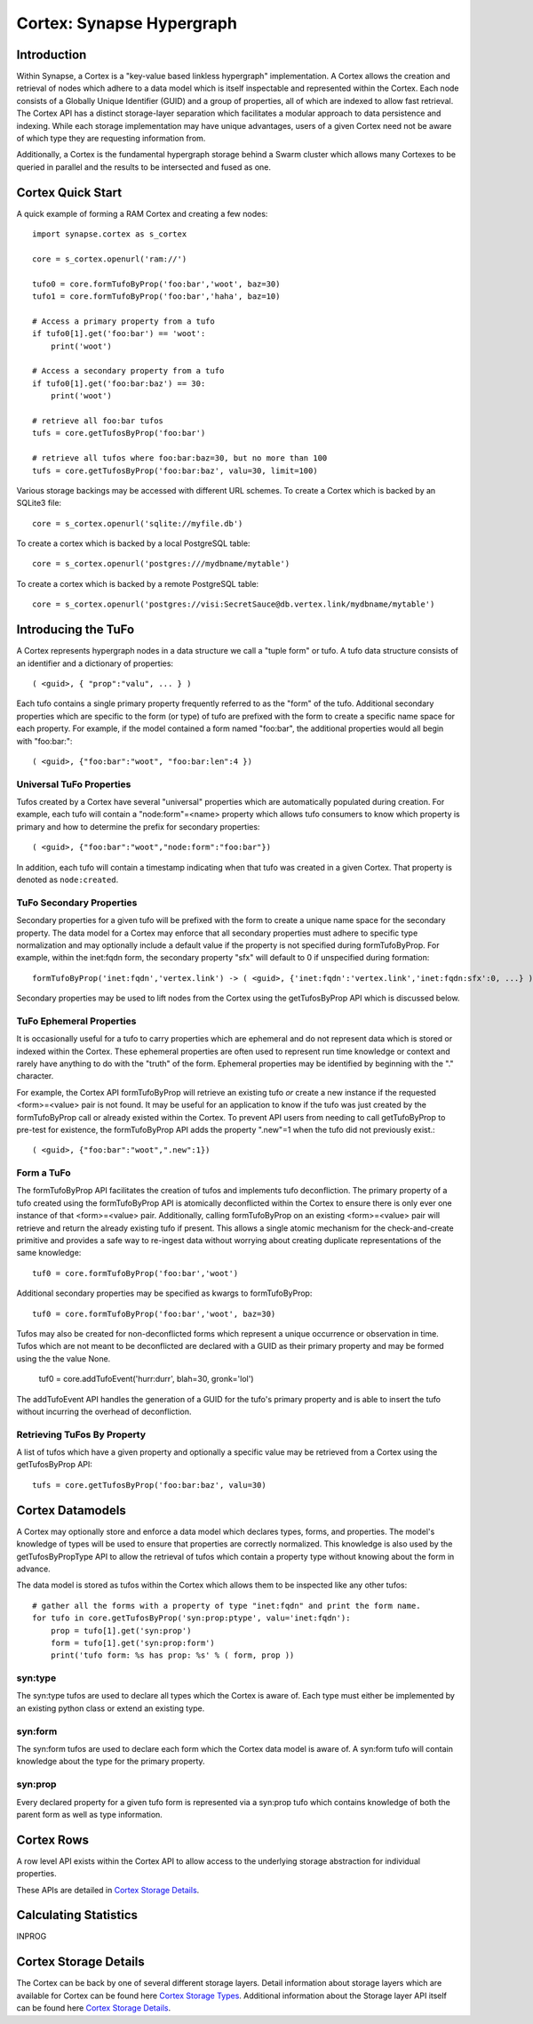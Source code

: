 Cortex: Synapse Hypergraph
==========================

Introduction
------------
Within Synapse, a Cortex is a "key-value based linkless hypergraph" implementation.
A Cortex allows the creation and retrieval of nodes which adhere to a data model
which is itself inspectable and represented within the Cortex.  Each node consists
of a Globally Unique Identifier (GUID) and a group of properties, all of which are
indexed to allow fast retrieval.  The Cortex API has a distinct storage-layer
separation which facilitates a modular approach to data persistence and indexing.
While each storage implementation may have unique advantages, users of a given Cortex
need not be aware of which type they are requesting information from.

Additionally, a Cortex is the fundamental hypergraph storage behind a Swarm 
cluster which allows many Cortexes to be queried in parallel and the results
to be intersected and fused as one.

Cortex Quick Start
------------------
A quick example of forming a RAM Cortex and creating a few nodes::

    import synapse.cortex as s_cortex

    core = s_cortex.openurl('ram://')

    tufo0 = core.formTufoByProp('foo:bar','woot', baz=30)
    tufo1 = core.formTufoByProp('foo:bar','haha', baz=10)

    # Access a primary property from a tufo
    if tufo0[1].get('foo:bar') == 'woot':
        print('woot')

    # Access a secondary property from a tufo
    if tufo0[1].get('foo:bar:baz') == 30:
        print('woot')

    # retrieve all foo:bar tufos
    tufs = core.getTufosByProp('foo:bar')

    # retrieve all tufos where foo:bar:baz=30, but no more than 100
    tufs = core.getTufosByProp('foo:bar:baz', valu=30, limit=100)

Various storage backings may be accessed with different URL schemes.
To create a Cortex which is backed by an SQLite3 file::

    core = s_cortex.openurl('sqlite://myfile.db')

To create a cortex which is backed by a local PostgreSQL table::

    core = s_cortex.openurl('postgres:///mydbname/mytable')

To create a cortex which is backed by a remote PostgreSQL table::

    core = s_cortex.openurl('postgres://visi:SecretSauce@db.vertex.link/mydbname/mytable')

Introducing the TuFo
--------------------
A Cortex represents hypergraph nodes in a data structure we call a "tuple form" or tufo.
A tufo data structure consists of an identifier and a dictionary of properties::

    ( <guid>, { "prop":"valu", ... } )

Each tufo contains a single primary property frequently referred to as the "form" of the tufo.
Additional secondary properties which are specific to the form (or type) of tufo are prefixed with the form to create a specific name space for each property.
For example, if the model contained a form named "foo:bar", the additional properties would all begin with "foo:bar:"::

    ( <guid>, {"foo:bar":"woot", "foo:bar:len":4 })

Universal TuFo Properties
~~~~~~~~~~~~~~~~~~~~~~~~~
Tufos created by a Cortex have several "universal" properties which are automatically populated during creation.
For example, each tufo will contain a "node:form"=<name> property which allows tufo consumers to know which property is primary and how to determine the prefix for secondary properties::

    ( <guid>, {"foo:bar":"woot","node:form":"foo:bar"})

In addition, each tufo will contain a timestamp indicating when that tufo was created in a given Cortex. That property is denoted as ``node:created``.

TuFo Secondary Properties
~~~~~~~~~~~~~~~~~~~~~~~~~
Secondary properties for a given tufo will be prefixed with the form to create a unique name space for the secondary property.
The data model for a Cortex may enforce that all secondary properties must adhere to specific type normalization and may optionally include a default value if the property is not specified during formTufoByProp.
For example, within the inet:fqdn form, the secondary property "sfx" will default to 0 if unspecified during formation::

    formTufoByProp('inet:fqdn','vertex.link') -> ( <guid>, {'inet:fqdn':'vertex.link','inet:fqdn:sfx':0, ...} )

Secondary properties may be used to lift nodes from the Cortex using the getTufosByProp API which is discussed below.

TuFo Ephemeral Properties
~~~~~~~~~~~~~~~~~~~~~~~~~
It is occasionally useful for a tufo to carry properties which are ephemeral and do not represent
data which is stored or indexed within the Cortex.  These ephemeral properties are often used to
represent run time knowledge or context and rarely have anything to do with the "truth" of the form.
Ephemeral properties may be identified by beginning with the "." character.

For example, the Cortex API formTufoByProp will retrieve an existing tufo *or* create a new
instance if the requested <form>=<value> pair is not found.  It may be useful for an application
to know if the tufo was just created by the formTufoByProp call or already existed within the Cortex.
To prevent API users from needing to call getTufoByProp to pre-test for existence, the formTufoByProp
API adds the property ".new"=1 when the tufo did not previously exist.::

    ( <guid>, {"foo:bar":"woot",".new":1})

Form a TuFo
~~~~~~~~~~~
The formTufoByProp API facilitates the creation of tufos and implements tufo deconfliction.
The primary property of a tufo created using the formTufoByProp API is atomically deconflicted 
within the Cortex to ensure there is only ever one instance of that <form>=<value> pair.
Additionally, calling formTufoByProp on an existing <form>=<value> pair will retrieve and return
the already existing tufo if present.  This allows a single atomic mechanism for the
check-and-create primitive and provides a safe way to re-ingest data without worrying about
creating duplicate representations of the same knowledge::

    tuf0 = core.formTufoByProp('foo:bar','woot')

Additional secondary properties may be specified as kwargs to formTufoByProp::

    tuf0 = core.formTufoByProp('foo:bar','woot', baz=30)

.. #automethod:: synapse.cores.common.Cortex.formTufoByProp

Tufos may also be created for non-deconflicted forms which represent a unique occurrence or
observation in time.  Tufos which are not meant to be deconflicted are declared with a GUID
as their primary property and may be formed using the the value None.

    tuf0 = core.addTufoEvent('hurr:durr', blah=30, gronk='lol')

The addTufoEvent API handles the generation of a GUID for the tufo's primary property and
is able to insert the tufo without incurring the overhead of deconfliction.

Retrieving TuFos By Property
~~~~~~~~~~~~~~~~~~~~~~~~~~~~
A list of tufos which have a given property and optionally a specific value may be retrieved
from a Cortex using the getTufosByProp API::

    tufs = core.getTufosByProp('foo:bar:baz', valu=30)

.. #automethod:: synapse.cores.common.Cortex.getTufosByProp

Cortex Datamodels
-----------------
A Cortex may optionally store and enforce a data model which declares types, forms, and
properties.  The model's knowledge of types will be used to ensure that properties are
correctly normalized.  This knowledge is also used by the getTufosByPropType API to allow
the retrieval of tufos which contain a property type without knowing about the form in
advance.

The data model is stored as tufos within the Cortex which allows them to be inspected
like any other tufos::

    # gather all the forms with a property of type "inet:fqdn" and print the form name.
    for tufo in core.getTufosByProp('syn:prop:ptype', valu='inet:fqdn'):
        prop = tufo[1].get('syn:prop')
        form = tufo[1].get('syn:prop:form')
        print('tufo form: %s has prop: %s' % ( form, prop ))

syn:type
~~~~~~~~
The syn:type tufos are used to declare all types which the Cortex is aware of.  Each
type must either be implemented by an existing python class or extend an existing type.

syn:form
~~~~~~~~
The syn:form tufos are used to declare each form which the Cortex data model is aware of.
A syn:form tufo will contain knowledge about the type for the primary property.

syn:prop
~~~~~~~~
Every declared property for a given tufo form is represented via a syn:prop tufo which
contains knowledge of both the parent form as well as type information.

Cortex Rows
-----------
A row level API exists within the Cortex API to allow access to the underlying storage
abstraction for individual properties.

These APIs are detailed in `Cortex Storage Details`_.

Calculating Statistics
----------------------

INPROG

Cortex Storage Details
----------------------

The Cortex can be back by one of several different storage layers. Detail information about
storage layers which are available for Cortex can be found here `Cortex Storage Types`_.
Additional information about the Storage layer API itself can be found here `Cortex Storage Details`_.

.. _`Cortex Storage Types`: ./cortex_storage_types.html
.. _`Cortex Storage Details`: ./cortex_storage_details.html
